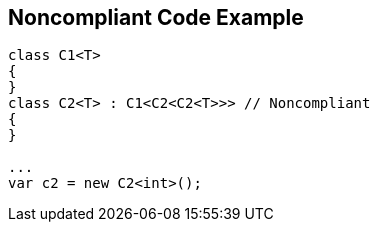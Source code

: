 == Noncompliant Code Example

----
class C1<T>
{
}
class C2<T> : C1<C2<C2<T>>> // Noncompliant
{
}

...
var c2 = new C2<int>();
----